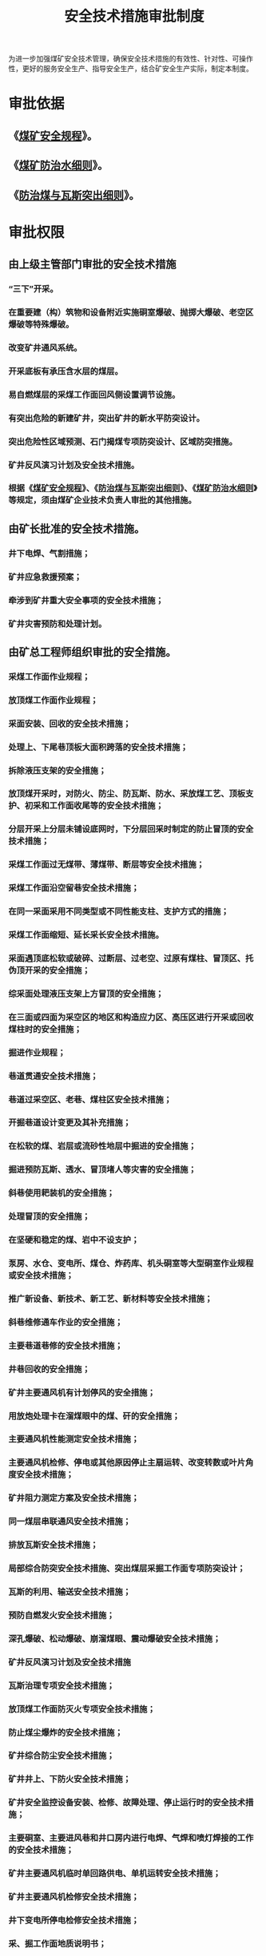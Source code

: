 :PROPERTIES:
:ID:       efc3f76b-0391-4b92-ae17-c3941b6235bc
:END:
#+title: 安全技术措施审批制度
为进一步加强煤矿安全技术管理，确保安全技术措施的有效性、针对性、可操作性，更好的服务安全生产、指导安全生产，结合矿安全生产实际，制定本制度。
* 审批依据
** 《[[id:b71952b6-3391-434f-a727-1a41ed3d8883][煤矿安全规程]]》。
** 《[[id:c3c897d4-b900-4119-8034-e51f6b312c80][煤矿防治水细则]]》。
** 《[[id:ac297814-dd56-4281-bb19-072895ad4a32][防治煤与瓦斯突出细则]]》。
* 审批权限
** 由上级主管部门审批的安全技术措施
*** “三下”开采。
*** 在重要建（构）筑物和设备附近实施硐室爆破、抛掷大爆破、老空区爆破等特殊爆破。
*** 改变矿井通风系统。
*** 开采底板有承压含水层的煤层。
*** 易自燃煤层的采煤工作面回风侧设置调节设施。
*** 有突出危险的新建矿井，突出矿井的新水平防突设计。
*** 突出危险性区域预测、石门揭煤专项防突设计、区域防突措施。
*** 矿井反风演习计划及安全技术措施。
*** 根据《[[id:b71952b6-3391-434f-a727-1a41ed3d8883][煤矿安全规程]]》、《[[id:ac297814-dd56-4281-bb19-072895ad4a32][防治煤与瓦斯突出细则]]》、《[[id:c3c897d4-b900-4119-8034-e51f6b312c80][煤矿防治水细则]]》等规定，须由煤矿企业技术负责人审批的其他措施。
** 由矿长批准的安全技术措施。
*** 井下电焊、气割措施；
*** 矿井应急救援预案；
*** 牵涉到矿井重大安全事项的安全技术措施；
*** 矿井灾害预防和处理计划。
** 由矿总工程师组织审批的安全措施。
*** 采煤工作面作业规程；
*** 放顶煤工作面作业规程；
*** 采面安装、回收的安全技术措施；
*** 处理上、下尾巷顶板大面积跨落的安全技术措施；
*** 拆除液压支架的安全措施；
*** 放顶煤开采时，对防火、防尘、防瓦斯、防水、采放煤工艺、顶板支护、初采和工作面收尾等的安全技术措施；
*** 分层开采上分层未铺设底网时，下分层回采时制定的防止冒顶的安全技术措施；
*** 采煤工作面过无煤带、薄煤带、断层等安全技术措施；
*** 采煤工作面沿空留巷安全技术措施；
*** 在同一采面采用不同类型或不同性能支柱、支护方式的措施；
*** 采煤工作面缩短、延长采长安全技术措施。
*** 采面遇顶底松软或破碎、过断层、过老空、过原有煤柱、冒顶区、托伪顶开采的安全措施；
*** 综采面处理液压支架上方冒顶的安全措施；
*** 在三面或四面为采空区的地区和构造应力区、高压区进行开采或回收煤柱时的安全措施；
*** 掘进作业规程；
*** 巷道贯通安全技术措施；
*** 巷道过采空区、老巷、煤柱区安全技术措施；
*** 开掘巷道设计变更及其补充措施；
*** 在松软的煤、岩层或流砂性地层中掘进的安全措施；
*** 掘进预防瓦斯、透水、冒顶堵人等灾害的安全措施；
*** 斜巷使用耙装机的安全措施；
*** 处理冒顶的安全措施；
*** 在坚硬和稳定的煤、岩中不设支护；
*** 泵房、水仓、变电所、煤仓、炸药库、机头硐室等大型硐室作业规程或安全技术措施；
*** 推广新设备、新技术、新工艺、新材料等安全技术措施；
*** 斜巷维修通车作业的安全措施；
*** 主要巷道巷修的安全技术措施；
*** 井巷回收的安全措施；
*** 矿井主要通风机有计划停风的安全措施；
*** 用放炮处理卡在溜煤眼中的煤、矸的安全措施；
*** 主要通风机性能测定安全技术措施；
*** 主要通风机检修、停电或其他原因停止主扇运转、改变转数或叶片角度安全技术措施；
*** 矿井阻力测定方案及安全技术措施；
*** 同一煤层串联通风安全技术措施；
*** 排放瓦斯安全技术措施；
*** 局部综合防突安全技术措施、突出煤层采掘工作面专项防突设计；
*** 瓦斯的利用、输送安全技术措施；
*** 预防自燃发火安全技术措施；
*** 深孔爆破、松动爆破、崩溜煤眼、震动爆破安全技术措施；
*** 矿井反风演习计划及安全技术措施
*** 瓦斯治理专项安全技术措施；
*** 放顶煤工作面防灭火专项安全技术措施；
*** 防止煤尘爆炸的安全技术措施；
*** 矿井综合防尘安全技术措施；
*** 矿井井上、下防火安全技术措施；
*** 矿井安全监控设备安装、检修、故障处理、停止运行时的安全技术措施；
*** 主要硐室、主要进风巷和井口房内进行电焊、气焊和喷灯焊接的工作的安全技术措施；
*** 矿井主要通风机临时单回路供电、单机运转安全技术措施；
*** 矿井主要通风机检修安全技术措施；
*** 井下变电所停电检修安全技术措施；
*** 采、掘工作面地质说明书；
*** 采、掘工作面探放水设计及安全措施；
*** 防治水工程施工安全技术措施；
*** 地质报告的修订和完善；
*** 应急救援的安全技术措施；
*** 根据《[[id:b71952b6-3391-434f-a727-1a41ed3d8883][煤矿安全规程]]》、《[[id:ac297814-dd56-4281-bb19-072895ad4a32][防治煤与瓦斯突出细则]]》、《[[id:c3c897d4-b900-4119-8034-e51f6b312c80][煤矿防治水细则]]》规定，可由矿技术负责人审批的其他措施。
** 由矿专业副总工程师组织审查，经矿[[id:cd13b47d-88cf-4415-a6c8-b40db130472b][总工程师]]审批后实施
*** 采煤工作面支柱（架）防倒安全技术措施；
*** 处理倒架、歪架、压架以及更换支架和拆修顶梁、支柱、座箱等大型部件的安全技术措施；
*** 采煤工作面（机采工作面做上下出口、局部卧底、过断层或遇坚硬夹矸）放炮安全技术措施；
*** 采煤工作面放炮时保护支柱（架）和其他设备的安全技术措施；
*** 采煤工作面上、下巷管理的安全技术措施；
*** 工作面更换“三机”设备大件、支架或拆修支架部件的安全技术措施；
*** 采煤工作面机电设备特殊检修安全技术措施；
*** 综采工作面临时安装、回撤部分支架的安全技术措施；
*** 巷道开口施工安全技术措施；
*** 巷道施工工艺变更安全技术措施
*** 交岔点施工安全技术措施；
*** 巷道开、停工安全技术措施；
*** 掘进补充安全技术措施；
*** 巷道修改断面措施；
*** 绞车窝、水泵窝等临时工程施工措施；
*** 掘进施工过程中防止片帮、掉石、断管的安全措施；
*** 斜巷防止矸石物料滚落和支架歪倒的安全措施；
*** 回采巷道维修的安全技术措施；
*** 一般巷道维修安全技术措施；
*** 施工起吊梁窝、托管眼、绞车基础等施工措施；
*** 机电设备的安装、使用、回收、运输及检修安全技术措施；
*** 采煤工作面机电设备特殊检修安全技术措施；
*** 运输机和转载机缩短、延长和检修安全技术措施；
*** 运输机和转载机检修安全技术措施；
*** 使用绞车的安全技术措施；
*** 拆除或改变与安全监控设备关联的电器设备的电源线及控制线、检修与安全监控设备关联的电器设备、需要安全设备停止运转的安全技术措施；
*** 维修安全监控设备发生故障期间的安全技术措施；
*** 局扇运输、安装专项安全技术措施；
*** 超长、超宽、超重材料及设备的运输安全技术措施；
*** 机电设备安装、回收安全技术措施；
*** 采煤工作面移皮带机尾，掐接皮带安全技术措施；
*** 变电所（配电点）设备的安装、回收及检修安全技术措施；
*** 井下停、送电及检修安全技术措施；
*** 采掘工作面供电管理安全技术措施；
*** 地面高、低压架空线路安装及高压架空线路检修安全技术措施；
*** 井下电缆调整悬挂、变电所拆、接电缆、调整负荷安全技术措施；
*** 更换皮带、钢丝绳、硫化接头安全技术措施；
*** 采用皮带、刮板输送机运输设备及材料的安全技术措施；
*** 高空作业、起吊大件安全技术措施；
*** 其他一般安全技术措施。
* 其他
** 采、掘作业规程及重大安全技术措施必须由[[id:20bd34bb-4ce1-44e3-bb8a-3fe174f78626][生产技术科]]组织[[id:c9eccf15-5e95-4c88-b767-956a2a9b9e2f][通风科]]、[[id:23586232-f38d-4117-9460-d4428f1448e8][安全科]]进行会审，[[id:cd13b47d-88cf-4415-a6c8-b40db130472b][总工程师]]、分管副矿长、[[id:21350f90-65e1-46b4-8bb9-c24d0aae7787][安全副矿长]]签字，并向相关工作人员贯彻后方可组织实施。
** 经批准的作业规程由技术负责人组织工程技术人员在施工前向与该工程有关的工作人员进行贯彻学习，并经考核签字后方可作业。贯彻、考核签字记录应妥善保存。
** 因工作面地质或生产技术条件变化，已编制的作业规程、安全技术措施与现场实际不相符或内容不全时，必须及时修改、补充、完善作业规程和安全技术措施，按审批权限逐级履行审批职责，严格把关，并重新组织贯彻、考核。
** 作业规程实行定期复审制，每月由[[id:cd13b47d-88cf-4415-a6c8-b40db130472b][总工程师]]组织对作业规程至少进行一次复审，确保作业规程的科学性、可行性、针对性和指导性，并做好复审记录。
